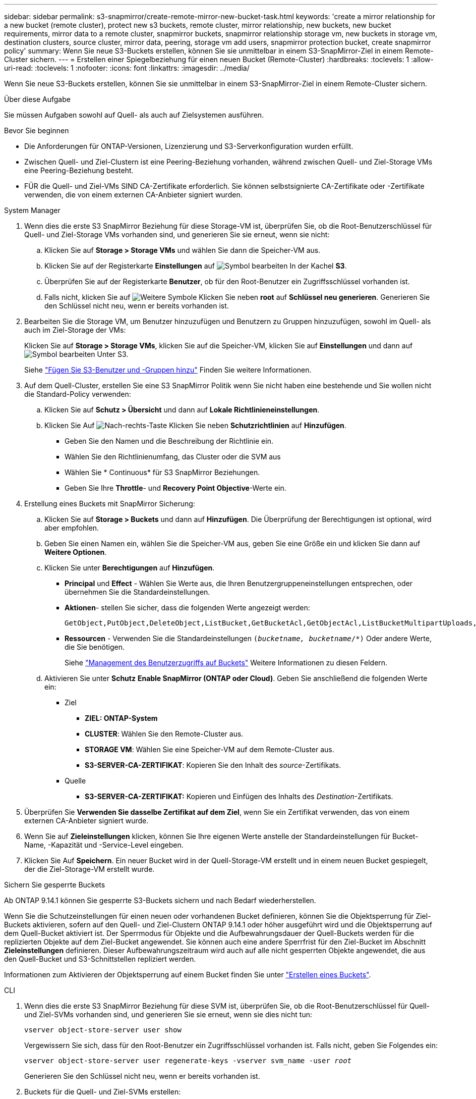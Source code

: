 ---
sidebar: sidebar 
permalink: s3-snapmirror/create-remote-mirror-new-bucket-task.html 
keywords: 'create a mirror relationship for a new bucket (remote cluster), protect new s3 buckets, remote cluster, mirror relationship, new buckets, new bucket requirements, mirror data to a remote cluster, snapmirror buckets, snapmirror relationship storage vm, new buckets in storage vm, destination clusters, source cluster, mirror data, peering, storage vm add users, snapmirror protection bucket, create snapmirror policy' 
summary: Wenn Sie neue S3-Buckets erstellen, können Sie sie unmittelbar in einem S3-SnapMirror-Ziel in einem Remote-Cluster sichern. 
---
= Erstellen einer Spiegelbeziehung für einen neuen Bucket (Remote-Cluster)
:hardbreaks:
:toclevels: 1
:allow-uri-read: 
:toclevels: 1
:nofooter: 
:icons: font
:linkattrs: 
:imagesdir: ../media/


[role="lead"]
Wenn Sie neue S3-Buckets erstellen, können Sie sie unmittelbar in einem S3-SnapMirror-Ziel in einem Remote-Cluster sichern.

.Über diese Aufgabe
Sie müssen Aufgaben sowohl auf Quell- als auch auf Zielsystemen ausführen.

.Bevor Sie beginnen
* Die Anforderungen für ONTAP-Versionen, Lizenzierung und S3-Serverkonfiguration wurden erfüllt.
* Zwischen Quell- und Ziel-Clustern ist eine Peering-Beziehung vorhanden, während zwischen Quell- und Ziel-Storage VMs eine Peering-Beziehung besteht.
* FÜR die Quell- und Ziel-VMs SIND CA-Zertifikate erforderlich. Sie können selbstsignierte CA-Zertifikate oder -Zertifikate verwenden, die von einem externen CA-Anbieter signiert wurden.


[role="tabbed-block"]
====
.System Manager
--
. Wenn dies die erste S3 SnapMirror Beziehung für diese Storage-VM ist, überprüfen Sie, ob die Root-Benutzerschlüssel für Quell- und Ziel-Storage VMs vorhanden sind, und generieren Sie sie erneut, wenn sie nicht:
+
.. Klicken Sie auf *Storage > Storage VMs* und wählen Sie dann die Speicher-VM aus.
.. Klicken Sie auf der Registerkarte *Einstellungen* auf image:icon_pencil.gif["Symbol bearbeiten"] In der Kachel *S3*.
.. Überprüfen Sie auf der Registerkarte *Benutzer*, ob für den Root-Benutzer ein Zugriffsschlüssel vorhanden ist.
.. Falls nicht, klicken Sie auf image:icon_kabob.gif["Weitere Symbole"] Klicken Sie neben *root* auf *Schlüssel neu generieren*. Generieren Sie den Schlüssel nicht neu, wenn er bereits vorhanden ist.


. Bearbeiten Sie die Storage VM, um Benutzer hinzuzufügen und Benutzern zu Gruppen hinzuzufügen, sowohl im Quell- als auch im Ziel-Storage der VMs:
+
Klicken Sie auf *Storage > Storage VMs*, klicken Sie auf die Speicher-VM, klicken Sie auf *Einstellungen* und dann auf image:icon_pencil.gif["Symbol bearbeiten"] Unter S3.

+
Siehe link:../task_object_provision_add_s3_users_groups.html["Fügen Sie S3-Benutzer und -Gruppen hinzu"] Finden Sie weitere Informationen.

. Auf dem Quell-Cluster, erstellen Sie eine S3 SnapMirror Politik wenn Sie nicht haben eine bestehende und Sie wollen nicht die Standard-Policy verwenden:
+
.. Klicken Sie auf *Schutz > Übersicht* und dann auf *Lokale Richtlinieneinstellungen*.
.. Klicken Sie Auf image:../media/icon_arrow.gif["Nach-rechts-Taste"] Klicken Sie neben *Schutzrichtlinien* auf *Hinzufügen*.
+
*** Geben Sie den Namen und die Beschreibung der Richtlinie ein.
*** Wählen Sie den Richtlinienumfang, das Cluster oder die SVM aus
*** Wählen Sie * Continuous* für S3 SnapMirror Beziehungen.
*** Geben Sie Ihre *Throttle*- und *Recovery Point Objective*-Werte ein.




. Erstellung eines Buckets mit SnapMirror Sicherung:
+
.. Klicken Sie auf *Storage > Buckets* und dann auf *Hinzufügen*. Die Überprüfung der Berechtigungen ist optional, wird aber empfohlen.
.. Geben Sie einen Namen ein, wählen Sie die Speicher-VM aus, geben Sie eine Größe ein und klicken Sie dann auf *Weitere Optionen*.
.. Klicken Sie unter *Berechtigungen* auf *Hinzufügen*.
+
*** *Principal* und *Effect* - Wählen Sie Werte aus, die Ihren Benutzergruppeneinstellungen entsprechen, oder übernehmen Sie die Standardeinstellungen.
*** *Aktionen*- stellen Sie sicher, dass die folgenden Werte angezeigt werden:
+
[listing]
----
GetObject,PutObject,DeleteObject,ListBucket,GetBucketAcl,GetObjectAcl,ListBucketMultipartUploads,ListMultipartUploadParts
----
*** *Ressourcen* - Verwenden Sie die Standardeinstellungen `(_bucketname, bucketname_/*)` Oder andere Werte, die Sie benötigen.
+
Siehe link:../task_object_provision_manage_bucket_access.html["Management des Benutzerzugriffs auf Buckets"] Weitere Informationen zu diesen Feldern.



.. Aktivieren Sie unter *Schutz* *Enable SnapMirror (ONTAP oder Cloud)*. Geben Sie anschließend die folgenden Werte ein:
+
*** Ziel
+
**** *ZIEL: ONTAP-System*
**** *CLUSTER*: Wählen Sie den Remote-Cluster aus.
**** *STORAGE VM*: Wählen Sie eine Speicher-VM auf dem Remote-Cluster aus.
**** *S3-SERVER-CA-ZERTIFIKAT*: Kopieren Sie den Inhalt des _source_-Zertifikats.


*** Quelle
+
**** *S3-SERVER-CA-ZERTIFIKAT:* Kopieren und Einfügen des Inhalts des _Destination_-Zertifikats.






. Überprüfen Sie *Verwenden Sie dasselbe Zertifikat auf dem Ziel*, wenn Sie ein Zertifikat verwenden, das von einem externen CA-Anbieter signiert wurde.
. Wenn Sie auf *Zieleinstellungen* klicken, können Sie Ihre eigenen Werte anstelle der Standardeinstellungen für Bucket-Name, -Kapazität und -Service-Level eingeben.
. Klicken Sie Auf *Speichern*. Ein neuer Bucket wird in der Quell-Storage-VM erstellt und in einem neuen Bucket gespiegelt, der die Ziel-Storage-VM erstellt wurde.


.Sichern Sie gesperrte Buckets
Ab ONTAP 9.14.1 können Sie gesperrte S3-Buckets sichern und nach Bedarf wiederherstellen.

Wenn Sie die Schutzeinstellungen für einen neuen oder vorhandenen Bucket definieren, können Sie die Objektsperrung für Ziel-Buckets aktivieren, sofern auf den Quell- und Ziel-Clustern ONTAP 9.14.1 oder höher ausgeführt wird und die Objektsperrung auf dem Quell-Bucket aktiviert ist. Der Sperrmodus für Objekte und die Aufbewahrungsdauer der Quell-Buckets werden für die replizierten Objekte auf dem Ziel-Bucket angewendet. Sie können auch eine andere Sperrfrist für den Ziel-Bucket im Abschnitt *Zieleinstellungen* definieren. Dieser Aufbewahrungszeitraum wird auch auf alle nicht gesperrten Objekte angewendet, die aus den Quell-Bucket und S3-Schnittstellen repliziert werden.

Informationen zum Aktivieren der Objektsperrung auf einem Bucket finden Sie unter link:../s3-config/create-bucket-task.html["Erstellen eines Buckets"].

--
.CLI
--
. Wenn dies die erste S3 SnapMirror Beziehung für diese SVM ist, überprüfen Sie, ob die Root-Benutzerschlüssel für Quell- und Ziel-SVMs vorhanden sind, und generieren Sie sie erneut, wenn sie dies nicht tun:
+
`vserver object-store-server user show`

+
Vergewissern Sie sich, dass für den Root-Benutzer ein Zugriffsschlüssel vorhanden ist. Falls nicht, geben Sie Folgendes ein:

+
`vserver object-store-server user regenerate-keys -vserver svm_name -user _root_`

+
Generieren Sie den Schlüssel nicht neu, wenn er bereits vorhanden ist.

. Buckets für die Quell- und Ziel-SVMs erstellen:
+
`vserver object-store-server bucket create -vserver svm_name -bucket bucket_name [-size _integer_[KB|MB|GB|TB|PB]] [-comment _text_] [_additional_options_]`

. Fügen Sie Zugriffsregeln den Standard-Bucket-Richtlinien sowohl in den Quell- als auch in Ziel-SVMs hinzu:
+
`vserver object-store-server bucket policy add-statement -vserver _svm_name_ -bucket _bucket_name_ -effect {allow|deny} -action _object_store_actions_ -principal _user_and_group_names_ -resource _object_store_resources_ [-sid _text_] [-index _integer_]`

+
.Beispiel
[listing]
----
src_cluster::> vserver object-store-server bucket policy add-statement -bucket test-bucket -effect allow -action GetObject,PutObject,DeleteObject,ListBucket,GetBucketAcl,GetObjectAcl,ListBucketMultipartUploads,ListMultipartUploadParts -principal - -resource test-bucket, test-bucket /*
----
. Erstellen Sie auf der Quell-SVM eine S3-SnapMirror-Richtlinie, wenn keine vorhandene Richtlinie vorhanden ist und Sie die Standardrichtlinie nicht verwenden möchten:
`snapmirror policy create -vserver _svm_name_ -policy policy_name -type continuous [-rpo _integer_] [-throttle _throttle_type_] [-comment _text_] [_additional_options_]`
+
Parameter:

+
** Typ `continuous` - Die einzige Policy-Art für S3 SnapMirror-Beziehungen (erforderlich).
** `-rpo` - Gibt die Zeit für die Recovery Point Objective in Sekunden an (optional).
** `-throttle` - Gibt die obere Grenze für Durchsatz/Bandbreite in Kilobyte/Sekunden an (optional).
+
.Beispiel
[listing]
----
src_cluster::> snapmirror policy create -vserver vs0 -type continuous -rpo 0 -policy test-policy
----


. Installieren von CA-Server-Zertifikaten auf den Administrator-SVMs der Quell- und Ziel-Cluster:
+
.. Installieren Sie auf dem Quellcluster das CA-Zertifikat, das das _Destination_ S3-Serverzertifikat unterzeichnet hat:
`security certificate install -type server-ca -vserver _src_admin_svm_ -cert-name _dest_server_certificate_`
.. Installieren Sie auf dem Ziel-Cluster das CA-Zertifikat, das das _Source_ S3-Serverzertifikat signiert hat:
`security certificate install -type server-ca -vserver _dest_admin_svm_ -cert-name _src_server_certificate_`
+
Wenn Sie ein von einem externen CA-Anbieter signiertes Zertifikat verwenden, installieren Sie dasselbe Zertifikat auf der Quell- und Ziel-Administrator-SVM.

+
Siehe `security certificate install` Man-Page für Details.



. Erstellen Sie auf der Quell-SVM eine S3-SnapMirror Beziehung:
+
`snapmirror create -source-path _src_svm_name_:/bucket/_bucket_name_ -destination-path _dest_peer_svm_name_:/bucket/_bucket_name_, ...} [-policy policy_name]`

+
Sie können eine von Ihnen erstellte Richtlinie verwenden oder die Standardeinstellung übernehmen.

+
.Beispiel
[listing]
----
src_cluster::> snapmirror create -source-path vs0-src:/bucket/test-bucket -destination-path vs1-dest:bucket/test-bucket-mirror -policy test-policy
----
. Überprüfen Sie, ob die Spiegelung aktiv ist:
`snapmirror show -policy-type continuous -fields status`


--
====